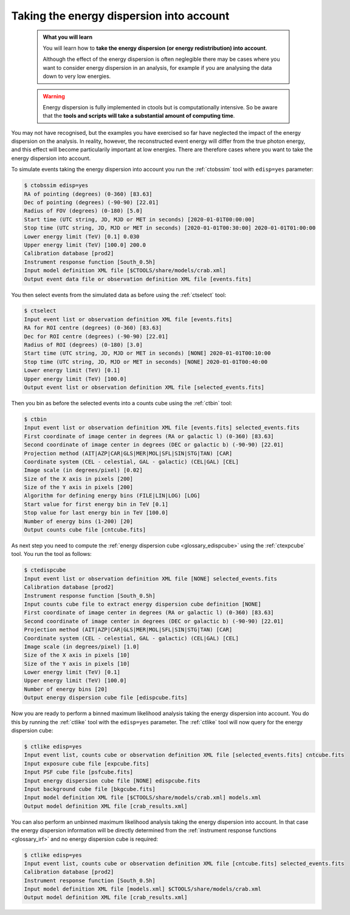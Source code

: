 .. _sec_edisp_cta:

Taking the energy dispersion into account
-----------------------------------------

  .. admonition:: What you will learn

     You will learn how to **take the energy dispersion (or energy redistribution)
     into account**.

     Although the effect of the energy dispersion is often neglegible there
     may be cases where you want to consider energy dispersion in an analysis,
     for example if you are analysing the data down to very low energies.

  .. warning::
     Energy dispersion is fully implemented in ctools but is computationally
     intensive. So be aware that the **tools and scripts will take a substantial
     amount of computing time**.

You may not have recognised, but the examples you have exercised so far
have neglected the impact of the energy dispersion on the analysis. In reality,
however, the reconstructed event energy will differ from the true photon energy,
and this effect will become particularily important at low energies. There are
therefore cases where you want to take the energy dispersion into account.

To simulate events taking the energy dispersion into account you run the
:ref:`ctobssim` tool with ``edisp=yes`` parameter:

.. code-block:: bash

   $ ctobssim edisp=yes
   RA of pointing (degrees) (0-360) [83.63]
   Dec of pointing (degrees) (-90-90) [22.01]
   Radius of FOV (degrees) (0-180) [5.0]
   Start time (UTC string, JD, MJD or MET in seconds) [2020-01-01T00:00:00]
   Stop time (UTC string, JD, MJD or MET in seconds) [2020-01-01T00:30:00] 2020-01-01T01:00:00
   Lower energy limit (TeV) [0.1] 0.030
   Upper energy limit (TeV) [100.0] 200.0
   Calibration database [prod2]
   Instrument response function [South_0.5h]
   Input model definition XML file [$CTOOLS/share/models/crab.xml]
   Output event data file or observation definition XML file [events.fits]

You then select events from the simulated data as before using the
:ref:`ctselect` tool:

.. code-block:: bash

   $ ctselect
   Input event list or observation definition XML file [events.fits]
   RA for ROI centre (degrees) (0-360) [83.63]
   Dec for ROI centre (degrees) (-90-90) [22.01]
   Radius of ROI (degrees) (0-180) [3.0]
   Start time (UTC string, JD, MJD or MET in seconds) [NONE] 2020-01-01T00:10:00
   Stop time (UTC string, JD, MJD or MET in seconds) [NONE] 2020-01-01T00:40:00
   Lower energy limit (TeV) [0.1]
   Upper energy limit (TeV) [100.0]
   Output event list or observation definition XML file [selected_events.fits]

Then you bin as before the selected events into a counts cube using the
:ref:`ctbin` tool:

.. code-block:: bash

   $ ctbin
   Input event list or observation definition XML file [events.fits] selected_events.fits
   First coordinate of image center in degrees (RA or galactic l) (0-360) [83.63]
   Second coordinate of image center in degrees (DEC or galactic b) (-90-90) [22.01]
   Projection method (AIT|AZP|CAR|GLS|MER|MOL|SFL|SIN|STG|TAN) [CAR]
   Coordinate system (CEL - celestial, GAL - galactic) (CEL|GAL) [CEL]
   Image scale (in degrees/pixel) [0.02]
   Size of the X axis in pixels [200]
   Size of the Y axis in pixels [200]
   Algorithm for defining energy bins (FILE|LIN|LOG) [LOG]
   Start value for first energy bin in TeV [0.1]
   Stop value for last energy bin in TeV [100.0]
   Number of energy bins (1-200) [20]
   Output counts cube file [cntcube.fits]

As next step you need to compute the
:ref:`energy dispersion cube <glossary_edispcube>`
using the :ref:`ctexpcube` tool. You run the tool as follows:

.. code-block:: bash

   $ ctedispcube
   Input event list or observation definition XML file [NONE] selected_events.fits
   Calibration database [prod2]
   Instrument response function [South_0.5h]
   Input counts cube file to extract energy dispersion cube definition [NONE]
   First coordinate of image center in degrees (RA or galactic l) (0-360) [83.63]
   Second coordinate of image center in degrees (DEC or galactic b) (-90-90) [22.01]
   Projection method (AIT|AZP|CAR|GLS|MER|MOL|SFL|SIN|STG|TAN) [CAR]
   Coordinate system (CEL - celestial, GAL - galactic) (CEL|GAL) [CEL]
   Image scale (in degrees/pixel) [1.0]
   Size of the X axis in pixels [10]
   Size of the Y axis in pixels [10]
   Lower energy limit (TeV) [0.1]
   Upper energy limit (TeV) [100.0]
   Number of energy bins [20]
   Output energy dispersion cube file [edispcube.fits]

Now you are ready to perform a binned maximum likelihood analysis taking the
energy dispersion into account. You do this by running the :ref:`ctlike` tool
with the ``edisp=yes`` parameter. The :ref:`ctlike` tool will now query for the
energy dispersion cube:

.. code-block:: bash

   $ ctlike edisp=yes
   Input event list, counts cube or observation definition XML file [selected_events.fits] cntcube.fits
   Input exposure cube file [expcube.fits]
   Input PSF cube file [psfcube.fits]
   Input energy dispersion cube file [NONE] edispcube.fits
   Input background cube file [bkgcube.fits]
   Input model definition XML file [$CTOOLS/share/models/crab.xml] models.xml
   Output model definition XML file [crab_results.xml]

You can also perform an unbinned maximum likelihood analysis taking the energy
dispersion into account. In that case the energy dispersion information will be
directly determined from the
:ref:`instrument response functions <glossary_irf>`
and no energy dispersion cube is required:

.. code-block:: bash

   $ ctlike edisp=yes
   Input event list, counts cube or observation definition XML file [cntcube.fits] selected_events.fits
   Calibration database [prod2]
   Instrument response function [South_0.5h]
   Input model definition XML file [models.xml] $CTOOLS/share/models/crab.xml
   Output model definition XML file [crab_results.xml]
